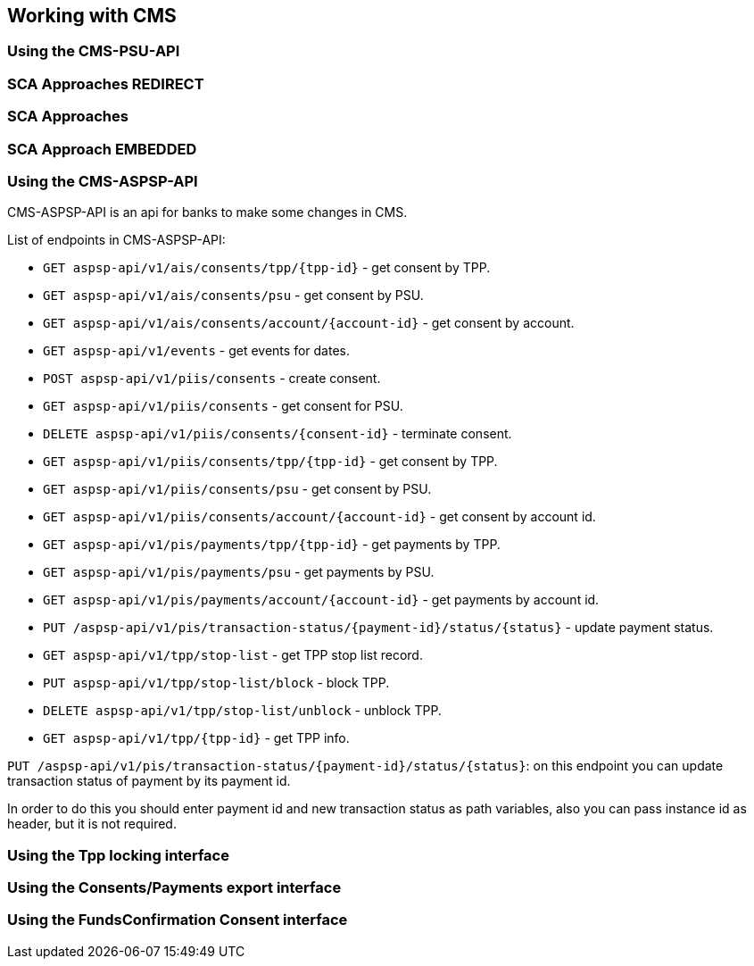 == Working with CMS
:toc-title:
//:imagesdir: usecases/diagrams
:toc: left
// horizontal line

=== Using the CMS-PSU-API

=== SCA Approaches REDIRECT

=== SCA Approaches

=== SCA Approach EMBEDDED

=== Using the CMS-ASPSP-API

CMS-ASPSP-API is an api for banks to make some changes in CMS.

List of endpoints in CMS-ASPSP-API:

* `GET aspsp-api/v1/ais/consents/tpp/{tpp-id}` - get consent by TPP.
* `GET aspsp-api/v1/ais/consents/psu` - get consent by PSU.
* `GET aspsp-api/v1/ais/consents/account/{account-id}` - get consent by account.
* `GET aspsp-api/v1/events` - get events for dates.
* `POST aspsp-api/v1/piis/consents` - create consent.
* `GET aspsp-api/v1/piis/consents` - get consent for PSU.
* `DELETE aspsp-api/v1/piis/consents/{consent-id}` - terminate consent.
* `GET aspsp-api/v1/piis/consents/tpp/{tpp-id}` - get consent by TPP.
* `GET aspsp-api/v1/piis/consents/psu` - get consent by PSU.
* `GET aspsp-api/v1/piis/consents/account/{account-id}` - get consent by account id.
* `GET aspsp-api/v1/pis/payments/tpp/{tpp-id}` - get payments by TPP.
* `GET aspsp-api/v1/pis/payments/psu` - get payments by PSU.
* `GET aspsp-api/v1/pis/payments/account/{account-id}` - get payments by account id.
* `PUT /aspsp-api/v1/pis/transaction-status/{payment-id}/status/{status}` - update payment status.
* `GET aspsp-api/v1/tpp/stop-list` - get TPP stop list record.
* `PUT aspsp-api/v1/tpp/stop-list/block` - block TPP.
* `DELETE aspsp-api/v1/tpp/stop-list/unblock` - unblock TPP.
* `GET aspsp-api/v1/tpp/{tpp-id}` - get TPP info.

`PUT /aspsp-api/v1/pis/transaction-status/{payment-id}/status/{status}`:
on this endpoint you can update transaction status of payment by its payment id.

In order to do this you should enter payment id and new transaction status as path variables,
also you can pass instance id as header, but it is not required.

=== Using the Tpp locking interface

=== Using the Consents/Payments export interface

=== Using the FundsConfirmation Consent interface
